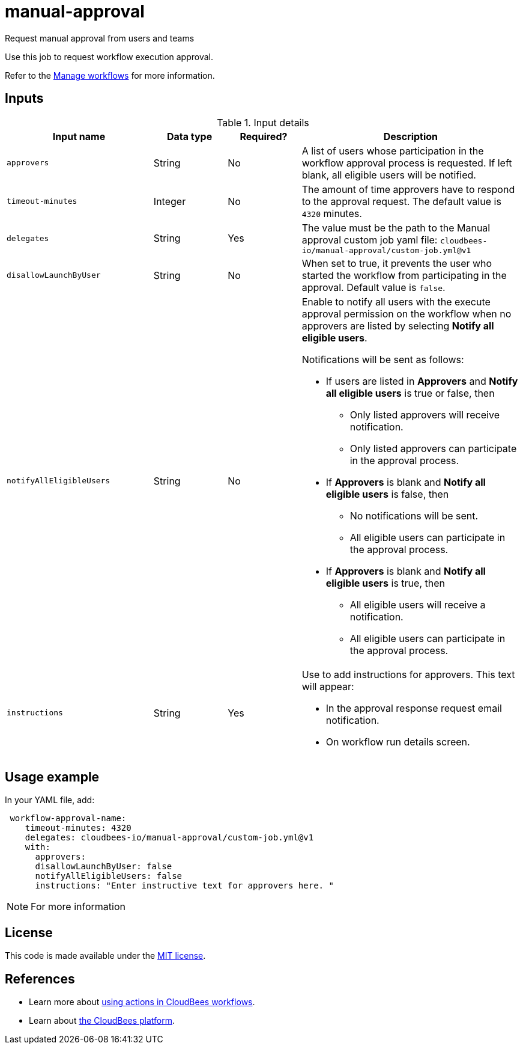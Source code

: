 # manual-approval
Request manual approval from users and teams

Use this job to request workflow execution approval. 

Refer to the link:https://docs.cloudbees.com/docs/cloudbees-platform/latest/workflows/manage-workflows[Manage workflows] for more information.


== Inputs

[cols="2a,1a,1a,3a",options="header"]
.Input details
|===

| Input name
| Data type
| Required?
| Description

| `approvers`
| String
|No
| A list of users whose participation in the workflow approval process is requested.  If left blank, all eligible users will be notified.

| `timeout-minutes`
| Integer
| No
| The amount of time approvers have to respond to the approval request.  The default value is `4320` minutes.

| `delegates`
|String
| Yes
| The value must be the path to the Manual approval custom job yaml file: `cloudbees-io/manual-approval/custom-job.yml@v1`

| `disallowLaunchByUser`
|String
| No
| When set to true, it prevents the user who started the workflow from participating in the approval.  Default value is `false`.

| `notifyAllEligibleUsers`
|String
| No
| Enable to notify all users with the execute approval permission on the workflow when no approvers are listed by selecting *Notify all eligible users*.

Notifications will be sent as follows:

** If users are listed in *Approvers* and *Notify all eligible users* is true or false, then
*** Only listed approvers will receive notification.
*** Only listed approvers can participate in the approval process.

** If *Approvers* is blank and *Notify all eligible users* is false, then

*** No notifications will be sent.
*** All eligible users can participate in the approval process.

** If *Approvers* is blank and *Notify all eligible users* is true, then

*** All eligible users will receive a notification.
*** All eligible users can participate in the approval process.

| `instructions`
|String
| Yes
| Use to add instructions for approvers.  This text will appear:

* In the approval response request email notification.
* On workflow run details screen.

|===

== Usage example

In your YAML file, add:

[source,yaml]
----
 workflow-approval-name:
    timeout-minutes: 4320
    delegates: cloudbees-io/manual-approval/custom-job.yml@v1
    with:
      approvers:
      disallowLaunchByUser: false
      notifyAllEligibleUsers: false
      instructions: "Enter instructive text for approvers here. "

----

NOTE: For more information 

== License

This code is made available under the 
link:https://opensource.org/license/mit/[MIT license].

== References

* Learn more about link:https://docs.cloudbees.com/docs/cloudbees-platform/latest/actions[using actions in CloudBees workflows].
* Learn about link:https://docs.cloudbees.com/docs/cloudbees-platform/latest/[the CloudBees platform].
